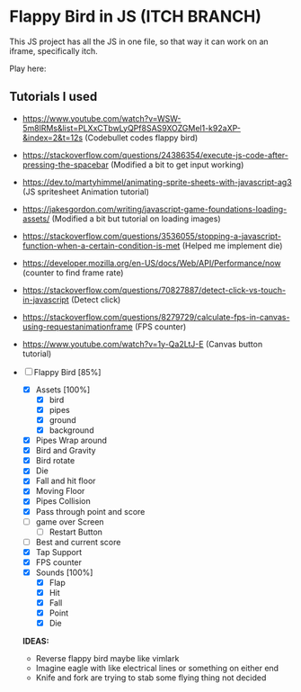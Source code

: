 * Flappy Bird in JS (ITCH BRANCH)
This JS project has all the JS in one file, so that way it can work on an iframe, specifically itch.

Play here: 

** Tutorials I used
- https://www.youtube.com/watch?v=WSW-5m8lRMs&list=PLXxCTbwLyQPf8SAS9XOZGMel1-k92aXP-&index=2&t=12s (Codebullet codes flappy bird)
- https://stackoverflow.com/questions/24386354/execute-js-code-after-pressing-the-spacebar (Modified a bit to get input working)
- https://dev.to/martyhimmel/animating-sprite-sheets-with-javascript-ag3 (JS spritesheet Animation tutorial)
- https://jakesgordon.com/writing/javascript-game-foundations-loading-assets/ (Modified a bit but tutorial on loading images)
- https://stackoverflow.com/questions/3536055/stopping-a-javascript-function-when-a-certain-condition-is-met (Helped me implement die)
- https://developer.mozilla.org/en-US/docs/Web/API/Performance/now (counter to find frame rate)
- https://stackoverflow.com/questions/70827887/detect-click-vs-touch-in-javascript (Detect click)
- https://stackoverflow.com/questions/8279729/calculate-fps-in-canvas-using-requestanimationframe (FPS counter)
- https://www.youtube.com/watch?v=1y-Qa2LtJ-E (Canvas button tutorial)

- [-] Flappy Bird [85%]
  - [X] Assets [100%]
    - [X] bird
    - [X] pipes
    - [X] ground
    - [X] background
  - [X] Pipes Wrap around
  - [X] Bird and Gravity
  - [X] Bird rotate
  - [X] Die
  - [X] Fall and hit floor
  - [X] Moving Floor
  - [X] Pipes Collision
  - [X] Pass through point and score
  - [ ] game over Screen
    - [ ] Restart Button
  - [ ] Best and current score
  - [X] Tap Support
  - [X] FPS counter
  - [X] Sounds [100%]
    - [X] Flap
    - [X] Hit
    - [X] Fall
    - [X] Point
    - [X] Die

  **IDEAS:**
  - Reverse flappy bird maybe like vimlark
  - Imagine eagle with like electrical lines or something on either end
  - Knife and fork are trying to stab some flying thing not decided